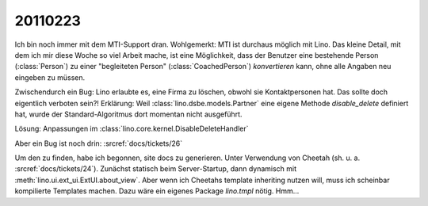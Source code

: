 20110223
========

Ich bin noch immer mit dem MTI-Support dran.
Wohlgemerkt: MTI ist durchaus möglich mit Lino.
Das kleine Detail, mit dem ich mir diese Woche so viel Arbeit mache,
ist eine Möglichkeit, 
dass der Benutzer eine bestehende Person (:class:`Person`) zu 
einer "begleiteten Person" (:class:`CoachedPerson`) *konvertieren* kann, 
ohne alle Angaben neu eingeben zu müssen.

Zwischendurch ein Bug: 
Lino erlaubte es, eine Firma zu löschen, obwohl sie Kontaktpersonen hat.
Das sollte doch eigentlich verboten sein?!
Erklärung: 
Weil :class:`lino.dsbe.models.Partner` eine eigene Methode `disable_delete`
definiert hat, wurde der Standard-Algoritmus dort momentan nicht ausgeführt.

Lösung: 
Anpassungen im :class:`lino.core.kernel.DisableDeleteHandler`

Aber ein Bug ist noch drin:
:srcref:`docs/tickets/26`

Um den zu finden, habe ich begonnen, site docs zu generieren.
Unter Verwendung von Cheetah
(sh. u. a. :srcref:`docs/tickets/24`).
Zunächst statisch beim Server-Startup, dann dynamisch 
mit :meth:`lino.ui.ext_ui.ExtUI.about_view`.
Aber wenn ich Cheetahs template inheriting nutzen will, 
muss ich scheinbar kompilierte Templates machen.
Dazu wäre ein eigenes Package `lino.tmpl` nötig.
Hmm...




